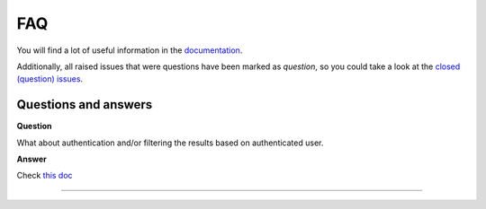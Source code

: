 FAQ
===
You will find a lot of useful information in the `documentation
<https://graphene-elastic.readthedocs.io/>`__.

Additionally, all raised issues that were questions have been marked as
`question`, so you could take a look at the
`closed (question) issues <https://github.com/barseghyanartur/graphene-elastic/issues?q=is%3Aissue+label%3Aquestion+is%3Aclosed>`__.

Questions and answers
---------------------
**Question**

What about authentication and/or filtering the results based on authenticated user.

**Answer**

Check `this doc <https://github.com/barseghyanartur/graphene-elastic/blob/master/examples/apps/django_app/README.md>`__

----
